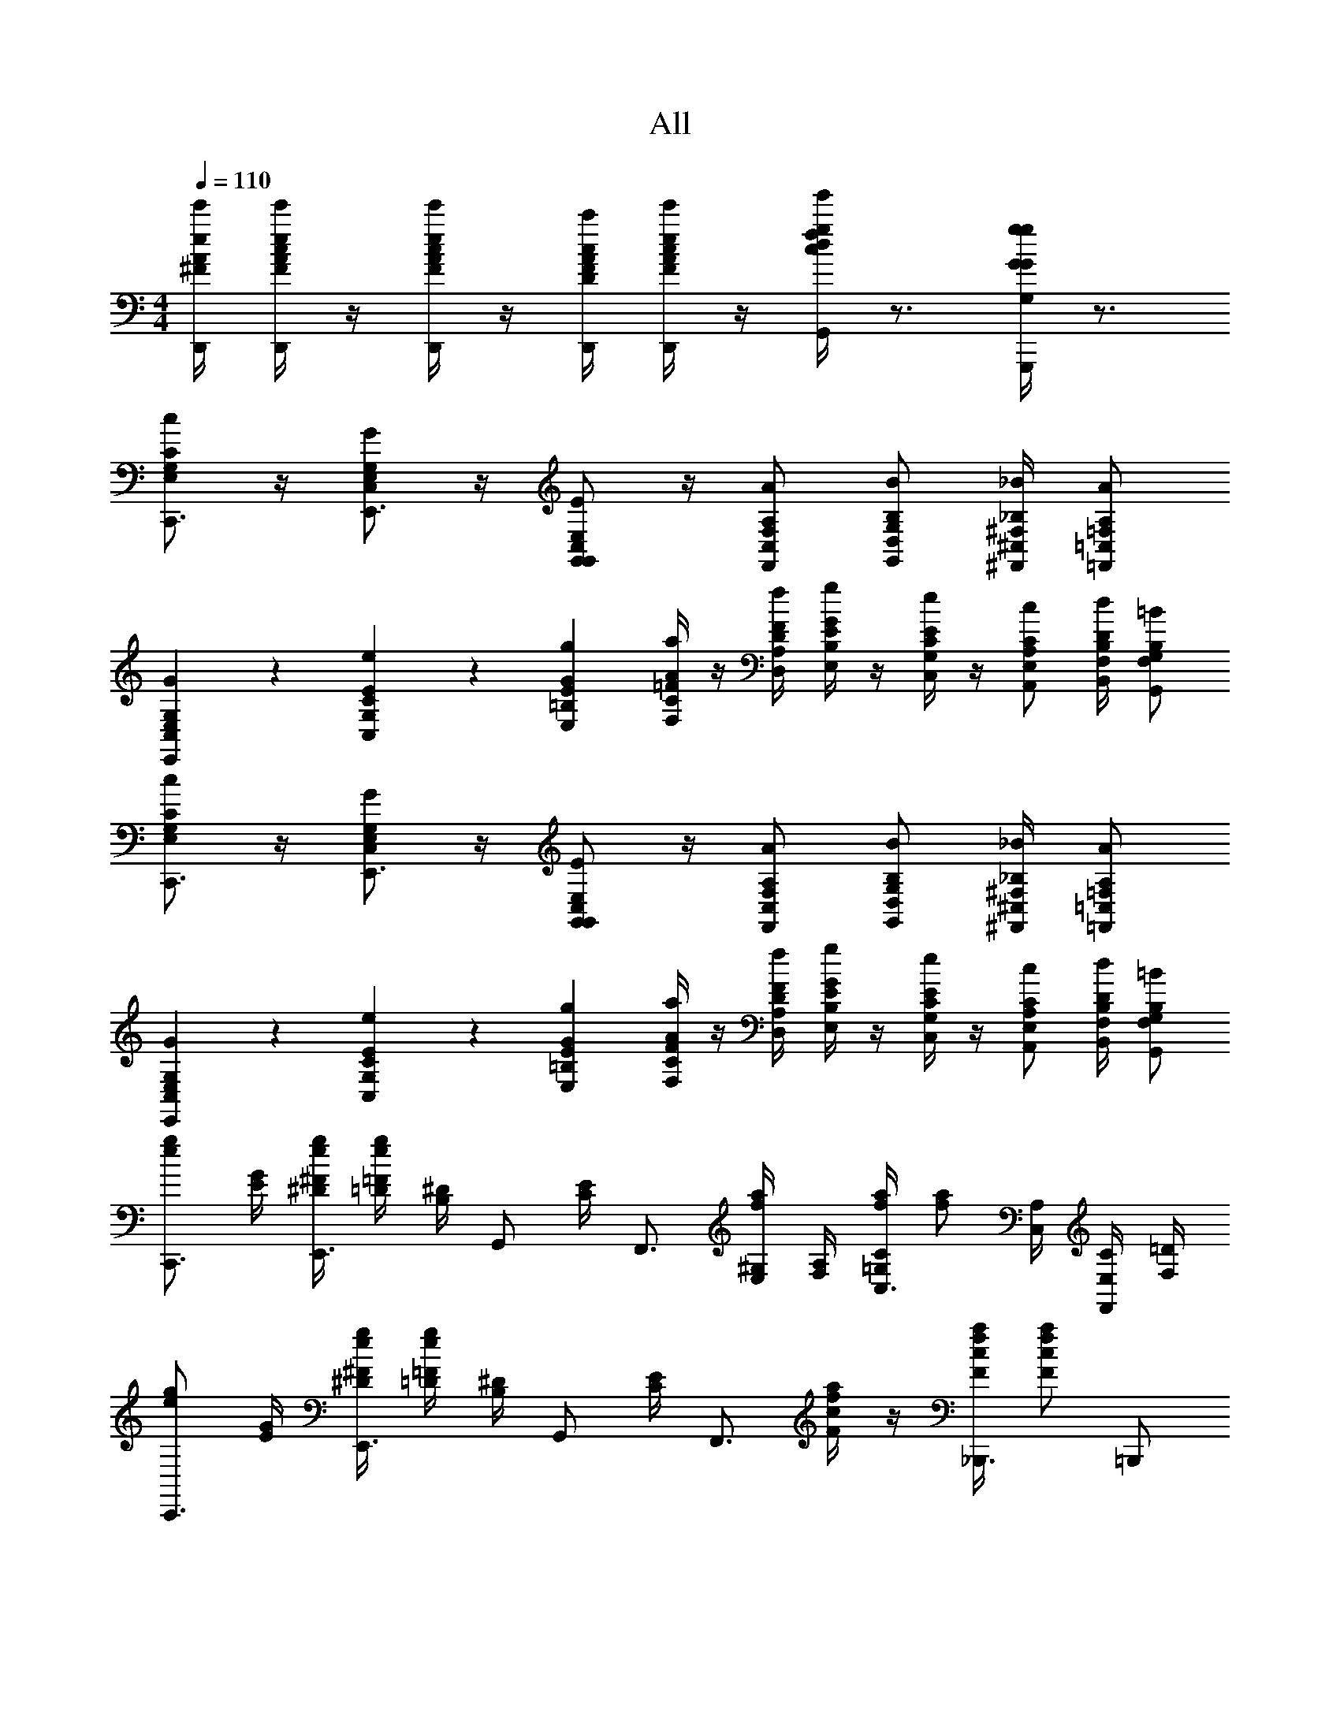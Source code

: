 X: 1
T: All
Z: ABC Generated by Starbound Composer v0.8.6
L: 1/4
M: 4/4
Q: 1/4=110
K: C
[D,,/4e/4^F/4e'/4A/4] [D,,/4e/4F/4c/4e'/4A/4] z/4 [D,,/4e/4F/4c/4e'/4A/4] z/4 [D,,/4c/4D/4A/4c'/4F/4] [D,,/4e/4F/4c/4e'/4A/4] z/4 [G,,/4g/4d/4f/4g'/4c/4] z3/4 [G,,,/4G/4g/4G,/4G/4g/4] z3/4 
[C/G,/c/E,/C,,3/4] z/4 [G,/E,/G/C,/E,,3/4] z/4 [G,,/E,/C,/E/G,,/] z/4 [F,,/A,/F,/A/C,/] [G,,/B,/G,/B/D,/] [^F,,/4_B,/4^F,/4_B/4^C,/4] [=F,,/A,/=F,/A/=C,/] 
[E,,9/28G,9/28E,9/28G9/28C,9/28] z/84 [C,31/96E31/96C31/96e31/96G,31/96] z/96 [E,/3G/3E/3g/3=B,/3] [F,/4A/4=F/4a/4C/4] z/4 [D,/4F/4D/4f/4A,/4] [E,/4G/4E/4g/4B,/4] z/4 [C,/4E/4C/4e/4G,/4] z/4 [A,,/C/A,/c/E,/] [B,,/4D/4B,/4d/4F,/4] [G,,/B,/G,/=B/F,/] 
[C/G,/c/E,/C,,3/4] z/4 [G,/E,/G/C,/E,,3/4] z/4 [G,,/E,/C,/E/G,,/] z/4 [F,,/A,/F,/A/C,/] [G,,/B,/G,/B/D,/] [^F,,/4_B,/4^F,/4_B/4^C,/4] [=F,,/A,/=F,/A/=C,/] 
[E,,9/28G,9/28E,9/28G9/28C,9/28] z/84 [C,31/96E31/96C31/96e31/96G,31/96] z/96 [E,/3G/3E/3g/3=B,/3] [F,/4A/4F/4a/4C/4] z/4 [D,/4F/4D/4f/4A,/4] [E,/4G/4E/4g/4B,/4] z/4 [C,/4E/4C/4e/4G,/4] z/4 [A,,/C/A,/c/E,/] [B,,/4D/4B,/4d/4F,/4] [G,,/B,/G,/=B/F,/] 
[e/g/C,,3/4] [G/4E/4] [^F/4^D/4e/4g/4E,,3/4] [=F/4=D/4e/4g/4] [^D/4B,/4] [z/4G,,/] [E/4C/4] [z/4F,,3/4] [^G,/4E,/4f/4a/4] [A,/4F,/4] [C/4=G,/4f/4a/4C,3/4] [z/4f/a/] [A,/4C,/4] [C/4E,/4F,,/] [=D/4F,/4] 
[e/g/C,,3/4] [G/4E/4] [^F/4^D/4e/4g/4E,,3/4] [=F/4=D/4e/4g/4] [^D/4B,/4] [z/4G,,/] [E/4C/4] [z/4F,,3/4] [c/4F/4f/4a/4] z/4 [c/4F/4f/4a/4_B,,,3/4] [f/a/c5/6F5/6] =B,,,/ 
[e/g/C,,3/4] [G/4E/4] [^F/4D/4e/4g/4E,,3/4] [=F/4=D/4e/4g/4] [^D/4B,/4] [z/4G,,/] [E/4C/4] [z/4F,,3/4] [^G,/4E,/4f/4a/4] [A,/9F,/4] z/72 C/8 [G,3/28=G,/4f/4a/4C,3/4] z/56 A,/8 [C/4E,/4f/a/] z/4 [=D/4F,/4F,,/] z/4 
C,,/ [^G,,/4^D/4C/4^d/^g/] z/ [_B,,/4=D/4F/4f/_b/] z/ [C,/C7/4E7/4e7/4c'7/4] ^F,,/4 =G,,/4 C,5/6 z/6 
[e/=g/C,,3/4] [G/4E/4] [^F/4^D/4e/4g/4E,,3/4] [=F/4=D/4e/4g/4] [^D/4B,/4] [z/4G,,/] [E/4C/4] [z/4=F,,3/4] [^G,/4E,/4f/4a/4] [A,/4F,/4] [C/4=G,/4f/4a/4C,3/4] [z/4f/a/] [A,/4C,/4] [C/4E,/4F,,/] [=D/4F,/4] 
[e/g/C,,3/4] [G/4E/4] [^F/4^D/4e/4g/4E,,3/4] [=F/4=D/4e/4g/4] [^D/4B,/4] [z/4G,,/] [E/4C/4] [z/4F,,3/4] [c/4F/4f/4a/4] z/4 [c/4F/4f/4a/4_B,,,3/4] [f/a/c5/6F5/6] =B,,,/ 
[e/g/C,,3/4] [G/4E/4] [^F/4D/4e/4g/4E,,3/4] [=F/4=D/4e/4g/4] [^D/4B,/4] [z/4G,,/] [E/4C/4] [z/4F,,3/4] [^G,/4E,/4f/4a/4] [A,/9F,/4] z/72 C/8 [G,3/28=G,/4f/4a/4C,3/4] z/56 A,/8 [C/4E,/4f/a/] z/4 [=D/4F,/4F,,/] z/4 
C,,/ [^G,,/4^D/4C/4d/^g/] z/ [B,,/4=D/4F/4f/b/] z/ [C,/C7/4E7/4e7/4c'7/4] ^F,,/4 =G,,/4 C,5/6 z/6 
[C/4A,/4E,/4=F,,/A2] [C/4A,/4E,/4] z/4 [z/4C/A,/E,/] [z/4^F,,/] [C/4A,/4E,/4] [D/A,/E,/] [E/4C/4G,/4G,,/G2] [C/4A,/4E,/4] z/4 [A,/4G,/4C,/4] [A,,/D,/G,5/6E,5/6] [E,,/4^C,/] ^D,,/4 
[C/4A,/4F,/4=D,,/F2] [C/4A,/4F,/4] z/4 [z/4C/A,/F,/] [z/4G,,/] [C/4A,/4F,/4] [D/4A,/4F,/4] [z/4E5/6B,5/6G,5/6] [C,,/E2] z/4 [C,,/e'/c'/c'/] [C,,/4d'3/4=b3/4b3/4] D,,/4 E,,/4 
[C/4A,/4E,/4=F,,/A2] [C/4A,/4E,/4] z/4 [z/4C/A,/E,/] [z/4^F,,/] [C/4A,/4E,/4] [D/A,/E,/] [E/4C/4c/4G,,/G2] [C/4A,/4B/4] _B/4 [A,/4G,/4A13/12] [A,,/4G,5/6E,5/6] A,,,/4 B,,,/4 ^C,,/4 
[D,,/4E/4^F,/4C/4A,/4] [D,,/4E/4F,/4C/4A,/4] z/4 [D,,/E/F,/C/A,/] [D,,/4C/4D,/4A,/4F,/4] [D,,/4E/4F,/4C/4A,/4] z/4 [F/4C/4G,,/G/D/] z3/4 [G,,,/G/=g/G,/] z/ 
[C/G,/c/E,/=C,,3/4] z/4 [G,/E,/G/=C,/E,,3/4] z/4 [G,,/E,/C,/E/G,,/] z/4 [=F,,/A,/=F,/A/C,/] [G,,/B,/G,/=B/D,/] [^F,,/4_B,/4^F,/4_B/4^C,/4] [=F,,/A,/=F,/A/=C,/] 
[E,,9/28G,9/28E,9/28G9/28C,/3] z/84 [C,31/96E31/96C31/96e31/96G,/3] z/96 [E,/3G/3E/3g/3=B,/3] [F,/4A/4F/4a/4C/4] z/4 [D,/4F/4D/4f/4A,/4] [E,/4G/4E/4g/4B,/4] z/4 [C,/4E/4C/4e/4G,/4] z/4 [A,,/C/A,/c/E,/] [=B,,/4D/4B,/4=d/4F,/4] [G,,/B,/G,/=B/F,/] 
[C/G,/c/E,/C,,3/4] z/4 [G,/E,/G/C,/E,,3/4] z/4 [G,,/E,/C,/E/G,,/] z/4 [F,,/A,/F,/A/C,/] [G,,/B,/G,/B/D,/] [^F,,/4_B,/4^F,/4_B/4^C,/4] [=F,,/A,/=F,/A/=C,/] 
[E,,9/28G,9/28E,9/28G9/28C,/3] z/84 [C,31/96E31/96C31/96e31/96G,/3] z/96 [E,/3G/3E/3g/3=B,/3] [F,/4A/4F/4a/4C/4] z/4 [D,/4F/4D/4f/4A,/4] [E,/4G/4E/4g/4B,/4] z/4 [C,/4E/4C/4e/4G,/4] z/4 [A,,/C/A,/c/E,/] [B,,/4D/4B,/4d/4F,/4] [G,,/B,/G,/=B/F,/] 
[E/4C/4C,,/e/c/] [C/4A,/4] [z/4e/c/] [^F,,/4G,3/4E,3/4] [G,,/e13/12c13/12] [C,/^G,/^D,/] [A,/4=D,/4D,,/] [F/4A,/4f/c/] [z/4D,,/] [F/4A,/4f/4c/4] [A,,/4f/c/A,5/6D,5/6] A,,/4 [D,,/f/c/] 
[B,9/28=G,9/28G,,/f/B/] z/84 [z/6A31/96F31/96] [z/6f/B/] [z/12A/3F/3] G,,,/4 [A9/28F9/28A,,,/f13/12B13/12] z/84 [z/6G31/96E31/96] [z/6B,,,/] [F/3D/3] [E/4C/4C,,/] [C/4A,/4e/c/] [z/4C,,/] [A,/4^D,/4e/4c/4] [G,,/4e/c/G,5/6E,5/6] G,,/4 [C,,/e/c/] 
[E/4C/4C,,/e/c/] [C/4A,/4] [z/4e/c/] [F,,/4G,3/4E,3/4] [G,,/e13/12c13/12] [C,/^G,/D,/] [A,/4=D,/4D,,/] [F/4A,/4f/c/] [z/4D,,/] [F/4A,/4f/4c/4] [A,,/4f/c/A,5/6D,5/6] A,,/4 [D,,/f/c/] 
[B,/4=G,/4G,,/f/B/] [F/4D/4] [z/4f/B/] [G,,/4F/4D/4] [G,,9/28F9/28D9/28f13/12B13/12] z/84 [A,,31/96E31/96C31/96] z/96 [B,,/3D/3B,/3] [G,/4C,/C7/4] [E,/4e/c/] F,,/4 [G,,/4E,/4e/4c/4] [e/c/C,5/6C,5/6] [e/c/] 
[E/4C/4C,,/e/c/] [C/4A,/4] [z/4e/c/] [F,,/4G,3/4E,3/4] [G,,/e13/12c13/12] [C,/^G,/^D,/] [A,/4=D,/4D,,/] [F/4A,/4f/c/] [z/4D,,/] [F/4A,/4f/4c/4] [A,,/4f/c/A,5/6D,5/6] A,,/4 [D,,/f/c/] 
[B,9/28=G,9/28G,,/f/B/] z/84 [z/6A31/96F31/96] [z/6f/B/] [z/12A/3F/3] G,,,/4 [A9/28F9/28A,,,/f13/12B13/12] z/84 [z/6G31/96E31/96] [z/6B,,,/] [F/3D/3] [E/4C/4C,,/] [C/4A,/4e/c/] [z/4C,,/] [A,/4^D,/4e/4c/4] [G,,/4e/c/G,5/6E,5/6] G,,/4 [C,,/e/c/] 
[E/4C/4C,,/e/c/] [C/4A,/4] [z/4e/c/] [F,,/4G,3/4E,3/4] [G,,/e13/12c13/12] [C,/^G,/D,/] [A,/4=D,/4D,,/] [F/4A,/4f/c/] [z/4D,,/] [F/4A,/4f/4c/4] [A,,/4f/c/A,5/6D,5/6] A,,/4 [D,,/f/c/] 
[B,/4=G,/4G,,/f/B/] [F/4D/4] [z/4f/B/] [G,,/4F/4D/4] [G,,9/28F9/28D9/28f13/12B13/12] z/84 [A,,31/96E31/96C31/96] z/96 [B,,/3D/3B,/3] [G,/4C,/C7/4] [E,/4e/c/] F,,/4 [G,,/4E,/4e/4c/4] [C,5/6C,5/6e5/6c5/6] z/6 
[C/4A,/4E,/4=F,,/A2] [C/4A,/4E,/4] z/4 [z/4C/A,/E,/] [z/4^F,,/] [C/4A,/4E,/4] [D/A,/E,/] [E/4C/4G,/4G,,/G2] [C/4A,/4E,/4] z/4 [A,/4G,/4C,/4] [A,,/D,/G,5/6E,5/6] [E,,/4^C,/] ^D,,/4 
[C/4A,/4F,/4=D,,/F2] [C/4A,/4F,/4] z/4 [z/4C/A,/F,/] [z/4G,,/] [C/4A,/4F,/4] [D/4A,/4F,/4] [z/4E5/6B,5/6G,5/6] [C,,/E2] z/4 [C,,/e'/c'/c'/] [C,,/4d'3/4b3/4b3/4] D,,/4 E,,/4 
[C/4A,/4E,/4=F,,/A2] [C/4A,/4E,/4] z/4 [z/4C/A,/E,/] [z/4^F,,/] [C/4A,/4E,/4] [D/A,/E,/] [E/4C/4c/4G,,/G2] [C/4A,/4B/4] _B/4 [A,/4G,/4A13/12] [A,,/4G,5/6E,5/6] A,,,/4 B,,,/4 ^C,,/4 
[D,,/4E/4^F,/4C/4A,/4] [D,,/4E/4F,/4C/4A,/4] z/4 [D,,/E/F,/C/A,/] [D,,/4C/4D,/4A,/4F,/4] [D,,/4E/4F,/4C/4A,/4] z/4 [F/4C/4G,,/G/D/] z3/4 [G,,,/G/g/G,/] z/ 
[C/G,/c/E,/=C,,3/4] z/4 [G,/E,/G/=C,/E,,3/4] z/4 [G,,/E,/C,/E/G,,/] z/4 [=F,,/A,/=F,/A/C,/] [G,,/B,/G,/=B/D,/] [^F,,/4_B,/4^F,/4_B/4^C,/4] [=F,,/A,/=F,/A/=C,/] 
[E,,9/28G,9/28E,9/28G9/28C,/3] z/84 [C,31/96E31/96C31/96e31/96G,/3] z/96 [E,/3G/3E/3g/3=B,/3] [F,/4A/4F/4a/4C/4] z/4 [D,/4F/4D/4f/4A,/4] [E,/4G/4E/4g/4B,/4] z/4 [C,/4E/4C/4e/4G,/4] z/4 [A,,/C/A,/c/E,/] [B,,/4D/4B,/4d/4F,/4] [G,,/B,/G,/=B/F,/] 
[C/G,/c/E,/C,,3/4] z/4 [G,/E,/G/C,/E,,3/4] z/4 [G,,/E,/C,/E/G,,/] z/4 [F,,/A,/F,/A/C,/] [G,,/B,/G,/B/D,/] [^F,,/4_B,/4^F,/4_B/4^C,/4] [=F,,/A,/=F,/A/=C,/] 
[E,,9/28G,9/28E,9/28G9/28C,/3] z/84 [C,31/96E31/96C31/96e31/96G,/3] z/96 [E,/3G/3E/3g/3=B,/3] [F,/4A/4F/4a/4C/4] z/4 [D,/4F/4D/4f/4A,/4] [E,/4G/4E/4g/4B,/4] z/4 [C,/4E/4C/4e/4G,/4] z/4 [A,,/C/A,/c/E,/] [B,,/4D/4B,/4d/4F,/4] [G,,/B,/G,/=B/F,/] 
[E/4C/4C,,/e/c/] [C/4A,/4] [z/4e/c/] [^F,,/4G,3/4E,3/4] [G,,/e13/12c13/12] [C,/^G,/^D,/] [A,/4=D,/4D,,/] [F/4A,/4f/c/] [z/4D,,/] [F/4A,/4f/4c/4] [A,,/4f/c/A,5/6D,5/6] A,,/4 [D,,/f/c/] 
[B,9/28=G,9/28G,,/f/B/] z/84 [z/6A31/96F31/96] [z/6f/B/] [z/12A/3F/3] G,,,/4 [A9/28F9/28A,,,/f13/12B13/12] z/84 [z/6G31/96E31/96] [z/6B,,,/] [F/3D/3] [E/4C/4C,,/] [C/4A,/4e/c/] [z/4C,,/] [A,/4^D,/4e/4c/4] [G,,/4e/c/G,5/6E,5/6] G,,/4 [C,,/e/c/] 
[E/4C/4C,,/e/c/] [C/4A,/4] [z/4e/c/] [F,,/4G,3/4E,3/4] [G,,/e13/12c13/12] [C,/^G,/D,/] [A,/4=D,/4D,,/] [F/4A,/4f/c/] [z/4D,,/] [F/4A,/4f/4c/4] [A,,/4f/c/A,5/6D,5/6] A,,/4 [D,,/f/c/] 
[B,/4=G,/4G,,/f/B/] [F/4D/4] [z/4f/B/] [G,,/4F/4D/4] [G,,9/28F9/28D9/28f13/12B13/12] z/84 [A,,31/96E31/96C31/96] z/96 [B,,/3D/3B,/3] [G,/4C,/C7/4] [E,/4e/c/] F,,/4 [G,,/4E,/4e/4c/4] [e/c/C,5/6C,5/6] [e/c/] 
[E/4C/4C,,/e/c/] [C/4A,/4] [z/4e/c/] [F,,/4G,3/4E,3/4] [G,,/e13/12c13/12] [C,/^G,/^D,/] [A,/4=D,/4D,,/] [F/4A,/4f/c/] [z/4D,,/] [F/4A,/4f/4c/4] [A,,/4f/c/A,5/6D,5/6] A,,/4 [D,,/f/c/] 
[B,9/28=G,9/28G,,/f/B/] z/84 [z/6A31/96F31/96] [z/6f/B/] [z/12A/3F/3] G,,,/4 [A9/28F9/28A,,,/f13/12B13/12] z/84 [z/6G31/96E31/96] [z/6B,,,/] [F/3D/3] [E/4C/4C,,/] [C/4A,/4e/c/] [z/4C,,/] [A,/4^D,/4e/4c/4] [G,,/4e/c/G,5/6E,5/6] G,,/4 [C,,/e/c/] 
[E/4C/4C,,/e/c/] [C/4A,/4] [z/4e/c/] [F,,/4G,3/4E,3/4] [G,,/e13/12c13/12] [C,/^G,/D,/] [A,/4=D,/4D,,/] [F/4A,/4f/c/] [z/4D,,/] [F/4A,/4f/4c/4] [A,,/4f/c/A,5/6D,5/6] A,,/4 [D,,/f/c/] 
[B,/4=G,/4G,,/f/B/] [F/4D/4] [z/4f/B/] [G,,/4F/4D/4] [G,,9/28F9/28D9/28f13/12B13/12] z/84 [A,,31/96E31/96C31/96] z/96 [B,,/3D/3B,/3] [G,/4C,/C7/4] [E,/4e/c/] F,,/4 [G,,/4E,/4e/4c/4] [C,5/6C,5/6e5/6c5/6] z/6 
[C/G,/c/E,/C,,3/4] z/4 [G,/E,/G/C,/E,,3/4] z/4 [G,,/E,/C,/E/G,,/] z/4 [=F,,/A,/F,/A/C,/] [G,,/B,/G,/B/D,/] [^F,,/4_B,/4^F,/4_B/4^C,/4] [=F,,/A,/=F,/A/=C,/] 
[E,,9/28G,9/28E,9/28G9/28C,/3] z/84 [C,31/96E31/96C31/96e31/96G,/3] z/96 [E,/3G/3E/3g/3=B,/3] [F,/4A/4F/4a/4C/4] z/4 [D,/4F/4D/4f/4A,/4] [E,/4G/4E/4g/4B,/4] z/4 [C,/4E/4C/4e/4G,/4] z/4 [A,,/C/A,/c/E,/] [B,,/4D/4B,/4d/4F,/4] [G,,/B,/G,/=B/F,/] 
[C/G,/c/E,/C,,3/4] z/4 [G,/E,/G/C,/E,,3/4] z/4 [G,,/E,/C,/E/G,,/] z/4 [F,,/A,/F,/A/C,/] [G,,/B,/G,/B/D,/] [^F,,/4_B,/4^F,/4_B/4^C,/4] [=F,,/A,/=F,/A/=C,/] 
[E,,9/28G,9/28E,9/28G9/28C,/3] z/84 [C,31/96E31/96C31/96e31/96G,/3] z/96 [E,/3G/3E/3g/3=B,/3] [F,/4A/4F/4a/4C/4] z/4 [D,/4F/4D/4f/4A,/4] [E,/4G/4E/4g/4B,/4] z/4 [C,/4E/4C/4e/4G,/4] z/4 [A,,/C/A,/c/E,/] [B,,/4D/4B,/4d/4F,/4] [G,,/B,/G,/=B/F,/] 
[e/g/C,,3/4] [G/4E/4] [^F/4^D/4e/4g/4E,,3/4] [=F/4=D/4e/4g/4] [^D/4B,/4] [z/4G,,/] [E/4C/4] [z/4F,,3/4] [^G,/4E,/4f/4a/4] [A,/4F,/4] [C/4=G,/4f/4a/4C,3/4] [z/4f/a/] [A,/4C,/4] [C/4E,/4F,,/] [=D/4F,/4] 
[e/g/C,,3/4] [G/4E/4] [^F/4^D/4e/4g/4E,,3/4] [=F/4=D/4e/4g/4] [^D/4B,/4] [z/4G,,/] [E/4C/4] [z/4F,,3/4] [c/4F/4f/4a/4] z/4 [c/4F/4f/4a/4_B,,,3/4] [f/a/c5/6F5/6] =B,,,/ 
[e/g/C,,3/4] [G/4E/4] [^F/4D/4e/4g/4E,,3/4] [=F/4=D/4e/4g/4] [^D/4B,/4] [z/4G,,/] [E/4C/4] [z/4F,,3/4] [^G,/4E,/4f/4a/4] [A,/9F,/4] z/72 C/8 [G,3/28=G,/4f/4a/4C,3/4] z/56 A,/8 [C/4E,/4f/a/] z/4 [=D/4F,/4F,,/] z/4 
C,,/ [^G,,/4^D/4C/4^d/^g/] z/ [_B,,/4=D/4F/4f/_b/] z/ [C,/C7/4E7/4e7/4c'2] ^F,,/4 =G,,/4 C,5/6 z/6 
[e/=g/C,,3/4] [G/4E/4] [^F/4^D/4e/4g/4E,,3/4] [=F/4=D/4e/4g/4] [^D/4B,/4] [z/4G,,/] [E/4C/4] [z/4=F,,3/4] [^G,/4E,/4f/4a/4] [A,/4F,/4] [C/4=G,/4f/4a/4C,3/4] [z/4f/a/] [A,/4C,/4] [C/4E,/4F,,/] [=D/4F,/4] 
[e/g/C,,3/4] [G/4E/4] [^F/4^D/4e/4g/4E,,3/4] [=F/4=D/4e/4g/4] [^D/4B,/4] [z/4G,,/] [E/4C/4] [z/4F,,3/4] [c/4F/4f/4a/4] z/4 [c/4F/4f/4a/4_B,,,3/4] [f/a/c5/6F5/6] =B,,,/ 
[e/g/C,,3/4] [G/4E/4] [^F/4D/4e/4g/4E,,3/4] [=F/4=D/4e/4g/4] [^D/4B,/4] [z/4G,,/] [E/4C/4] [z/4F,,3/4] [^G,/4E,/4f/4a/4] [A,/9F,/4] z/72 C/8 [G,3/28=G,/4f/4a/4C,3/4] z/56 A,/8 [C/4E,/4f/a/] z/4 [=D/4F,/4F,,/] z/4 
C,,/ [^G,,/4^D/4C/4d/^g/] z/ [B,,/4=D/4F/4f/b/] z/ [C,/C7/4E7/4e7/4c'2] ^F,,/4 =G,,/4 C,5/6 z/6 
[C/4A,/4E,/4=F,,/A2] [C/4A,/4E,/4] z/4 [z/4C/A,/E,/] [z/4^F,,/] [C/4A,/4E,/4] [D/A,/E,/] [E/4C/4G,/4G,,/G2] [C/4A,/4E,/4] z/4 [A,/4G,/4C,/4] [A,,/D,/G,5/6E,5/6] [E,,/4^C,/] ^D,,/4 
[C/4A,/4F,/4=D,,/F2] [C/4A,/4F,/4] z/4 [z/4C/A,/F,/] [z/4G,,/] [C/4A,/4F,/4] [D/4A,/4F,/4] [z/4E5/6B,5/6G,5/6] [C,,/E2] z/4 [C,,/e'/c'/c'/] [C,,/4d'3/4=b3/4b3/4] D,,/4 E,,/4 
[C/4A,/4E,/4=F,,/A2] [C/4A,/4E,/4] z/4 [z/4C/A,/E,/] [z/4^F,,/] [C/4A,/4E,/4] [D/A,/E,/] [E/4C/4c/4G,,/G2] [C/4A,/4B/4] _B/4 [A,/4G,/4A13/12] [A,,/4G,5/6E,5/6] A,,,/4 B,,,/4 ^C,,/4 
[D,,/4E/4^F,/4C/4A,/4] [D,,/4E/4F,/4C/4A,/4] z/4 [D,,/E/F,/C/A,/] [D,,/4C/4D,/4A,/4F,/4] [D,,/4E/4F,/4C/4A,/4] z/4 [F/4C/4G,,/G/D/] z3/4 [G,,,/G/=g/G,/] z/ 
[C/G,/c/E,/=C,,3/4] z/4 [G,/E,/G/=C,/E,,3/4] z/4 [G,,/E,/C,/E/G,,/] z/4 [=F,,/A,/=F,/A/C,/] [G,,/B,/G,/=B/D,/] [^F,,/4_B,/4^F,/4_B/4^C,/4] [=F,,/A,/=F,/A/=C,/] 
[E,,9/28G,9/28E,9/28G9/28C,/3] z/84 [C,31/96E31/96C31/96e31/96G,/3] z/96 [E,/3G/3E/3g/3=B,/3] [F,/4A/4F/4a/4C/4] z/4 [D,/4F/4D/4f/4A,/4] [E,/4G/4E/4g/4B,/4] z/4 [C,/4E/4C/4e/4G,/4] z/4 [A,,/C/A,/c/E,/] [=B,,/4D/4B,/4=d/4F,/4] [G,,/B,/G,/=B/F,/] 
[C/G,/c/E,/C,,3/4] z/4 [G,/E,/G/C,/E,,3/4] z/4 [G,,/E,/C,/E/G,,/] z/4 [F,,/A,/F,/A/C,/] [G,,/B,/G,/B/D,/] [^F,,/4_B,/4^F,/4_B/4^C,/4] [=F,,/A,/=F,/A/=C,/] 
[E,,9/28G,9/28E,9/28G9/28C,/3] z/84 [C,31/96E31/96C31/96e31/96G,/3] z/96 [E,/3G/3E/3g/3=B,/3] [F,/4A/4F/4a/4C/4] z/4 [D,/4F/4D/4f/4A,/4] [E,/4G/4E/4g/4B,/4] z/4 [C,/4E/4C/4e/4G,/4] z/4 [A,,/C/A,/c/E,/] [B,,/4D/4B,/4d/4F,/4] [G,,/B,/G,/=B/F,/] 
[E/4C/4C,,/e/c/] [C/4A,/4] [z/4e/c/] [^F,,/4G,3/4E,3/4] [G,,/e13/12c13/12] [C,/^G,/^D,/] [A,/4=D,/4D,,/] [F/4A,/4f/c/] [z/4D,,/] [F/4A,/4f/4c/4] [A,,/4f/c/A,5/6D,5/6] A,,/4 [D,,/f/c/] 
[B,9/28=G,9/28G,,/f/B/] z/84 [z/6A31/96F31/96] [z/6f/B/] [z/12A/3F/3] G,,,/4 [A9/28F9/28A,,,/f13/12B13/12] z/84 [z/6G31/96E31/96] [z/6B,,,/] [F/3D/3] [E/4C/4C,,/] [C/4A,/4e/c/] [z/4C,,/] [A,/4^D,/4e/4c/4] [G,,/4e/c/G,5/6E,5/6] G,,/4 [C,,/e/c/] 
[E/4C/4C,,/e/c/] [C/4A,/4] [z/4e/c/] [F,,/4G,3/4E,3/4] [G,,/e13/12c13/12] [C,/^G,/D,/] [A,/4=D,/4D,,/] [F/4A,/4f/c/] [z/4D,,/] [F/4A,/4f/4c/4] [A,,/4f/c/A,5/6D,5/6] A,,/4 [D,,/f/c/] 
[B,/4=G,/4G,,/f/B/] [F/4D/4] [z/4f/B/] [G,,/4F/4D/4] [G,,9/28F9/28D9/28f13/12B13/12] z/84 [A,,31/96E31/96C31/96] z/96 [B,,/3D/3B,/3] [G,/4C,/C7/4] [E,/4e/c/] F,,/4 [G,,/4E,/4e/4c/4] [e/c/C,5/6C,5/6] [e/c/] 
[E/4C/4C,,/e/c/] [C/4A,/4] [z/4e/c/] [F,,/4G,3/4E,3/4] [G,,/e13/12c13/12] [C,/^G,/^D,/] [A,/4=D,/4D,,/] [F/4A,/4f/c/] [z/4D,,/] [F/4A,/4f/4c/4] [A,,/4f/c/A,5/6D,5/6] A,,/4 [D,,/f/c/] 
[B,9/28=G,9/28G,,/f/B/] z/84 [z/6A31/96F31/96] [z/6f/B/] [z/12A/3F/3] G,,,/4 [A9/28F9/28A,,,/f13/12B13/12] z/84 [z/6G31/96E31/96] [z/6B,,,/] [F/3D/3] [E/4C/4C,,/] [C/4A,/4e/c/] [z/4C,,/] [A,/4^D,/4e/4c/4] [G,,/4e/c/G,5/6E,5/6] G,,/4 [C,,/e/c/] 
[E/4C/4C,,/e/c/] [C/4A,/4] [z/4e/c/] [F,,/4G,3/4E,3/4] [G,,/e13/12c13/12] [C,/^G,/D,/] [A,/4=D,/4D,,/] [F/4A,/4f/c/] [z/4D,,/] [F/4A,/4f/4c/4] [A,,/4f/c/A,5/6D,5/6] A,,/4 [D,,/f/c/] 
[B,/4=G,/4G,,/f/B/] [F/4D/4] [z/4f/B/] [G,,/4F/4D/4] [G,,9/28F9/28D9/28f13/12B13/12] z/84 [A,,31/96E31/96C31/96] z/96 [B,,/3D/3B,/3] [G,/4C,/C7/4] [E,/4e/c/] F,,/4 [G,,/4E,/4e/4c/4] [C,5/6C,5/6e5/6c5/6] z/6 
[C/4A,/4E,/4=F,,/A2] [C/4A,/4E,/4] z/4 [z/4C/A,/E,/] [z/4^F,,/] [C/4A,/4E,/4] [D/A,/E,/] [E/4C/4G,/4G,,/G2] [C/4A,/4E,/4] z/4 [A,/4G,/4C,/4] [A,,/D,/G,5/6E,5/6] [E,,/4^C,/] ^D,,/4 
[C/4A,/4F,/4=D,,/F2] [C/4A,/4F,/4] z/4 [z/4C/A,/F,/] [z/4G,,/] [C/4A,/4F,/4] [D/4A,/4F,/4] [z/4E5/6B,5/6G,5/6] [C,,/E2] z/4 [C,,/e'/c'/c'/] [C,,/4d'3/4b3/4b3/4] D,,/4 E,,/4 
[C/4A,/4E,/4=F,,/A2] [C/4A,/4E,/4] z/4 [z/4C/A,/E,/] [z/4^F,,/] [C/4A,/4E,/4] [D/A,/E,/] [E/4C/4c/4G,,/G2] [C/4A,/4B/4] _B/4 [A,/4G,/4A13/12] [A,,/4G,5/6E,5/6] A,,,/4 B,,,/4 ^C,,/4 
[D,,/4E/4^F,/4C/4A,/4] [D,,/4E/4F,/4C/4A,/4] z/4 [D,,/E/F,/C/A,/] [D,,/4C/4D,/4A,/4F,/4] [D,,/4E/4F,/4C/4A,/4] z/4 [F/4C/4G,,/G/D/] z3/4 [G,,,/G/g/G,/] z/ 
[C/G,/c/E,/=C,,3/4] z/4 [G,/E,/G/=C,/E,,3/4] z/4 [G,,/E,/C,/E/G,,/] z/4 [=F,,/A,/=F,/A/C,/] [G,,/B,/G,/=B/D,/] [^F,,/4_B,/4^F,/4_B/4^C,/4] [=F,,/A,/=F,/A/=C,/] 
[E,,9/28G,9/28E,9/28G9/28C,/3] z/84 [C,31/96E31/96C31/96e31/96G,/3] z/96 [E,/3G/3E/3g/3=B,/3] [F,/4A/4F/4a/4C/4] z/4 [D,/4F/4D/4f/4A,/4] [E,/4G/4E/4g/4B,/4] z/4 [C,/4E/4C/4e/4G,/4] z/4 [A,,/C/A,/c/E,/] [B,,/4D/4B,/4d/4F,/4] [G,,/B,/G,/=B/F,/] 
[C/G,/c/E,/C,,3/4] z/4 [G,/E,/G/C,/E,,3/4] z/4 [G,,/E,/C,/E/G,,/] z/4 [F,,/A,/F,/A/C,/] [G,,/B,/G,/B/D,/] [^F,,/4_B,/4^F,/4_B/4^C,/4] [=F,,/A,/=F,/A/=C,/] 
[E,,9/28G,9/28E,9/28G9/28C,/3] z/84 [C,31/96E31/96C31/96e31/96G,/3] z/96 [E,/3G/3E/3g/3=B,/3] [F,/4A/4F/4a/4C/4] z/4 [D,/4F/4D/4f/4A,/4] [E,/4G/4E/4g/4B,/4] z/4 [C,/4E/4C/4e/4G,/4] z/4 [A,,/C/A,/c/E,/] [B,,/4D/4B,/4d/4F,/4] [G,,/B,/G,/=B/F,/] 
[E/4C/4C,,/e/c/] [C/4A,/4] [z/4e/c/] [^F,,/4G,3/4E,3/4] [G,,/e13/12c13/12] [C,/^G,/^D,/] [A,/4=D,/4D,,/] [F/4A,/4f/c/] [z/4D,,/] [F/4A,/4f/4c/4] [A,,/4f/c/A,5/6D,5/6] A,,/4 [D,,/f/c/] 
[B,9/28=G,9/28G,,/f/B/] z/84 [z/6A31/96F31/96] [z/6f/B/] [z/12A/3F/3] G,,,/4 [A9/28F9/28A,,,/f13/12B13/12] z/84 [z/6G31/96E31/96] [z/6B,,,/] [F/3D/3] [E/4C/4C,,/] [C/4A,/4e/c/] [z/4C,,/] [A,/4^D,/4e/4c/4] [G,,/4e/c/G,5/6E,5/6] G,,/4 [C,,/e/c/] 
[E/4C/4C,,/e/c/] [C/4A,/4] [z/4e/c/] [F,,/4G,3/4E,3/4] [G,,/e13/12c13/12] [C,/^G,/D,/] [A,/4=D,/4D,,/] [F/4A,/4f/c/] [z/4D,,/] [F/4A,/4f/4c/4] [A,,/4f/c/A,5/6D,5/6] A,,/4 [D,,/f/c/] 
[B,/4=G,/4G,,/f/B/] [F/4D/4] [z/4f/B/] [G,,/4F/4D/4] [G,,9/28F9/28D9/28f13/12B13/12] z/84 [A,,31/96E31/96C31/96] z/96 [B,,/3D/3B,/3] [G,/4C,/C7/4] [E,/4e/c/] F,,/4 [G,,/4E,/4e/4c/4] [e/c/C,5/6C,5/6] [e/c/] 
[E/4C/4C,,/e/c/] [C/4A,/4] [z/4e/c/] [F,,/4G,3/4E,3/4] [G,,/e13/12c13/12] [C,/^G,/^D,/] [A,/4=D,/4D,,/] [F/4A,/4f/c/] [z/4D,,/] [F/4A,/4f/4c/4] [A,,/4f/c/A,5/6D,5/6] A,,/4 [D,,/f/c/] 
[B,9/28=G,9/28G,,/f/B/] z/84 [z/6A31/96F31/96] [z/6f/B/] [z/12A/3F/3] G,,,/4 [A9/28F9/28A,,,/f13/12B13/12] z/84 [z/6G31/96E31/96] [z/6B,,,/] [F/3D/3] [E/4C/4C,,/] [C/4A,/4e/c/] [z/4C,,/] [A,/4^D,/4e/4c/4] [G,,/4e/c/G,5/6E,5/6] G,,/4 [C,,/e/c/] 
[E/4C/4C,,/e/c/] [C/4A,/4] [z/4e/c/] [F,,/4G,3/4E,3/4] [G,,/e13/12c13/12] [C,/^G,/D,/] [A,/4=D,/4D,,/] [F/4A,/4f/c/] [z/4D,,/] [F/4A,/4f/4c/4] [A,,/4f/c/A,5/6D,5/6] A,,/4 [D,,/f/c/] 
[B,/4=G,/4G,,/f/B/] [F/4D/4] [z/4f/B/] [G,,/4F/4D/4] [G,,9/28F9/28D9/28f13/12B13/12] z/84 [A,,31/96E31/96C31/96] z/96 [B,,/3D/3B,/3] [G,/4C,/C7/4] [E,/4e/c/] F,,/4 [G,,/4E,/4e/4c/4] [C,5/6C,5/6e5/6c5/6] 
